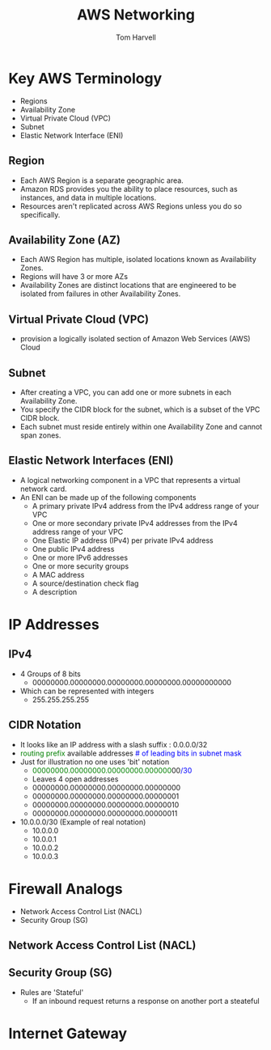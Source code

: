 #+REVEAL_ROOT: http://cdn.jsdelivr.net/reveal.js/3.0.0/
#+MACRO: color @@html:<font color="$1">$2</font>@@
#+TITLE: AWS Networking 
#+EMAIL: harvellt@gmail.com 
#+AUTHOR: Tom Harvell 

#+REVEAL_THEME: night 
#+OPTIONS: num:nil toc:nil search:nill

* Key AWS Terminology 
    - Regions 
    - Availability Zone 
    - Virtual Private Cloud (VPC)
    - Subnet 
    - Elastic Network Interface (ENI) 
** Region
   - Each AWS Region is a separate geographic area. 
   - Amazon RDS provides you the ability to place resources, such as instances, and data in multiple locations. 
   - Resources aren't replicated across AWS Regions unless you do so specifically.
** Availability Zone (AZ)
   - Each AWS Region has multiple, isolated locations known as Availability Zones. 
   - Regions will have 3 or more AZs
   - Availability Zones are distinct locations that are engineered to be isolated from failures in other Availability Zones. 
** Virtual Private Cloud (VPC)
   - provision a logically isolated section of Amazon Web Services (AWS) Cloud
** Subnet 
   - After creating a VPC, you can add one or more subnets in each Availability Zone.
   - You specify the CIDR block for the subnet, which is a subset of the VPC CIDR block.
   - Each subnet must reside entirely within one Availability Zone and cannot span zones.
** Elastic Network Interfaces (ENI) 
   - A logical networking component in a VPC that represents a virtual network card.
   - An ENI can be made up of the following components
     + A primary private IPv4 address from the IPv4 address range of your VPC
     + One or more secondary private IPv4 addresses from the IPv4 address range of your VPC
     + One Elastic IP address (IPv4) per private IPv4 address
     + One public IPv4 address
     + One or more IPv6 addresses
     + One or more security groups
     + A MAC address
     + A source/destination check flag
     + A description

* IP Addresses 
** IPv4
    - 4 Groups of 8 bits  
      + 00000000.00000000.00000000.00000000.00000000000
    - Which can be represented with integers   
      + 255.255.255.255

** CIDR Notation 
    - It looks like an IP address with a slash suffix : 0.0.0.0/32
    - {{{color(green, routing prefix)}}}  available addresses  {{{color(blue, # of leading bits in subnet mask)}}} 
    - Just for illustration no one uses 'bit' notation    
      + {{{color(green,00000000.00000000.00000000.000000)}}}00{{{color(blue,/30)}}} 
      + Leaves 4 open addresses 
      + 00000000.00000000.00000000.00000000
      + 00000000.00000000.00000000.00000001
      + 00000000.00000000.00000000.00000010
      + 00000000.00000000.00000000.00000011
    - 10.0.0.0/30  (Example of real notation) 
      + 10.0.0.0
      + 10.0.0.1
      + 10.0.0.2
      + 10.0.0.3


* Firewall Analogs 
 -  Network Access Control List (NACL) 
 -  Security Group (SG) 
** Network Access Control List (NACL) 
** Security Group (SG) 
  - Rules are 'Stateful' 
    + If an inbound request returns a response on another port a steateful

* Internet Gateway 

